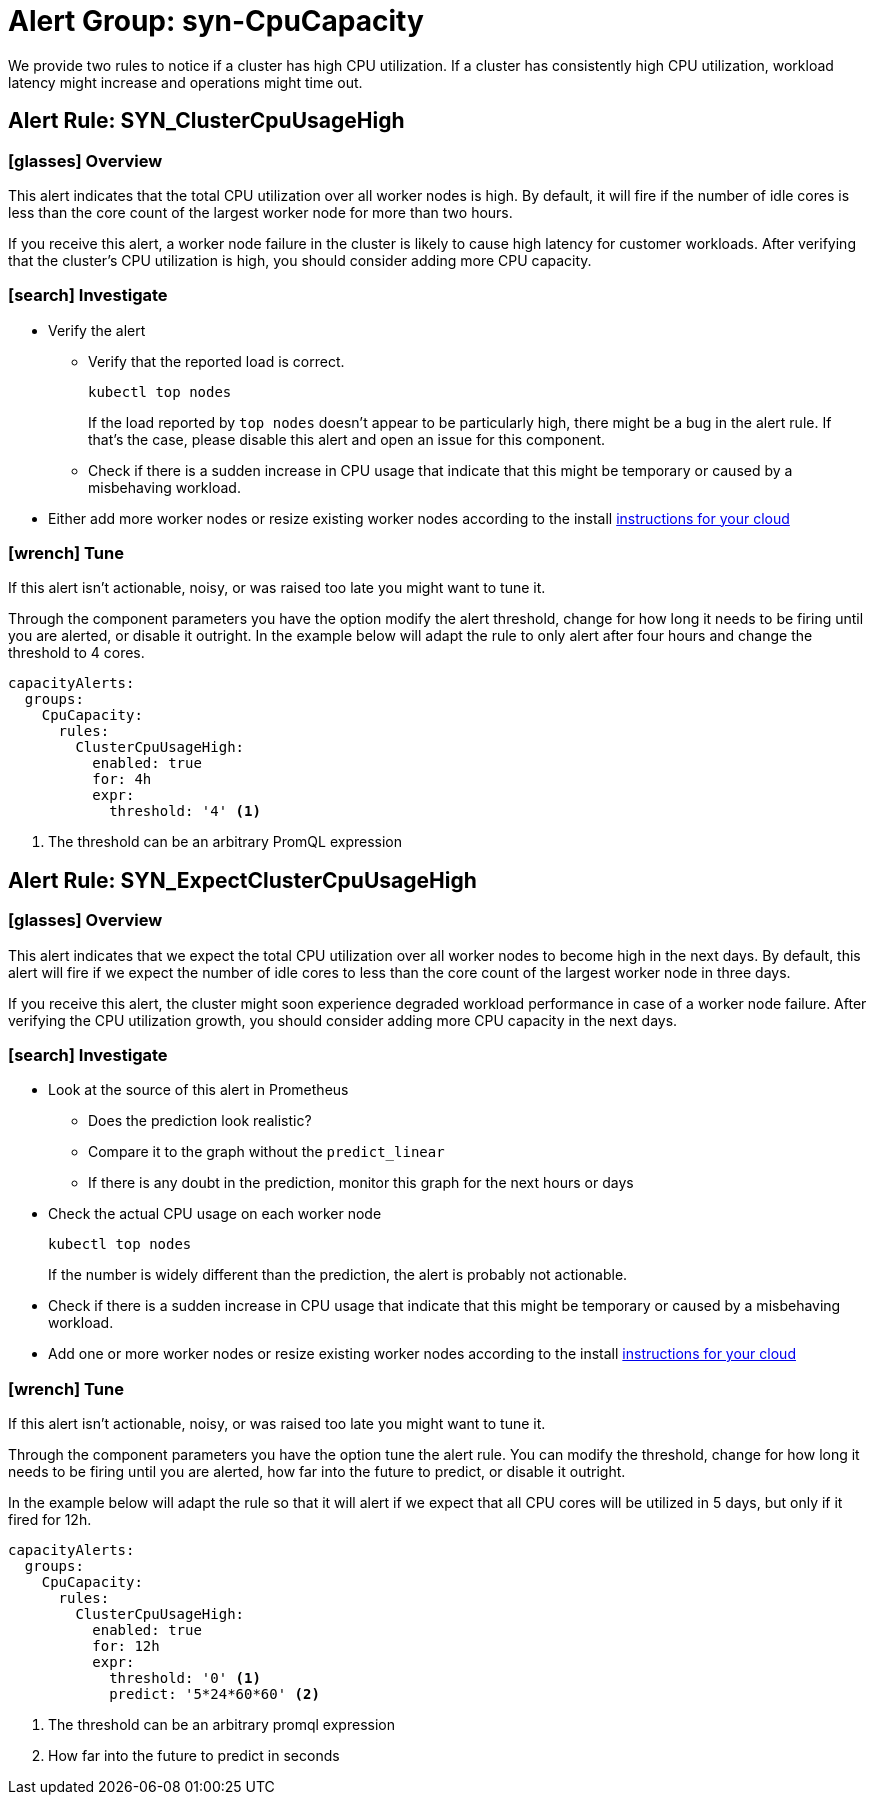 = Alert Group: syn-CpuCapacity

We provide two rules to notice if a cluster has high CPU utilization.
If a cluster has consistently high CPU utilization, workload latency might increase and operations might time out.

== Alert Rule: SYN_ClusterCpuUsageHigh [[SYN_ClusterCpuUsageHigh]]

=== icon:glasses[] Overview

This alert indicates that the total CPU utilization over all worker nodes is high.
By default, it will fire if the number of idle cores is less than the core count of the largest worker node for more than two hours.

If you receive this alert, a worker node failure in the cluster is likely to cause high latency for customer workloads.
After verifying that the cluster's CPU utilization is high, you should consider adding more CPU capacity.

=== icon:search[] Investigate

* Verify the alert
** Verify that the reported load is correct.
+
[source,shell]
----
kubectl top nodes
----
+
If the load reported by `top nodes` doesn't appear to be particularly high, there might be a bug in the alert rule.
If that's the case, please disable this alert and open an issue for this component.
** Check if there is a sudden increase in CPU usage that indicate that this might be temporary or caused by a misbehaving workload.
* Either add more worker nodes or resize existing worker nodes according to the install https://kb.vshn.ch/oc4/index.html[instructions for your cloud]

=== icon:wrench[] Tune

If this alert isn't actionable, noisy, or was raised too late you might want to tune it.

Through the component parameters you have the option modify the alert threshold, change for how long it needs to be firing until you are alerted, or disable it outright.
In the example below will adapt the rule to only alert after four hours and change the threshold to 4 cores.

[source,yaml]
----
capacityAlerts:
  groups:
    CpuCapacity:
      rules:
        ClusterCpuUsageHigh:
          enabled: true
          for: 4h
          expr:
            threshold: '4' <1>
----
<1> The threshold can be an arbitrary PromQL expression

== Alert Rule: SYN_ExpectClusterCpuUsageHigh [[SYN_ExpectClusterCpuUsageHigh]]

=== icon:glasses[] Overview

This alert indicates that we expect the total CPU utilization over all worker nodes to become high in the next days.
By default, this alert will fire if we expect the number of idle cores to less than the core count of the largest worker node in three days.

If you receive this alert, the cluster might soon experience degraded workload performance in case of a worker node failure.
After verifying the CPU utilization growth, you should consider adding more CPU capacity in the next days.

=== icon:search[] Investigate

* Look at the source of this alert in Prometheus
** Does the prediction look realistic?
** Compare it to the graph without the `predict_linear`
** If there is any doubt in the prediction, monitor this graph for the next hours or days
* Check the actual CPU usage on each worker node
+
[source,shell]
----
kubectl top nodes
----
+
If the number is widely different than the prediction, the alert is probably not actionable.
* Check if there is a sudden increase in CPU usage that indicate that this might be temporary or caused by a misbehaving workload.
* Add one or more worker nodes or resize existing worker nodes according to the install https://kb.vshn.ch/oc4/index.html[instructions for your cloud]


=== icon:wrench[] Tune

If this alert isn't actionable, noisy, or was raised too late you might want to tune it.

Through the component parameters you have the option tune the alert rule.
You can modify the threshold, change for how long it needs to be firing until you are alerted, how far into the future to predict, or disable it outright.

In the example below will adapt the rule so that it will alert if we expect that all CPU cores will be utilized in 5 days, but only if it fired for 12h.

[source,yaml]
----
capacityAlerts:
  groups:
    CpuCapacity:
      rules:
        ClusterCpuUsageHigh:
          enabled: true
          for: 12h
          expr:
            threshold: '0' <1>
            predict: '5*24*60*60' <2>
----
<1> The threshold can be an arbitrary promql expression
<2> How far into the future to predict in seconds

